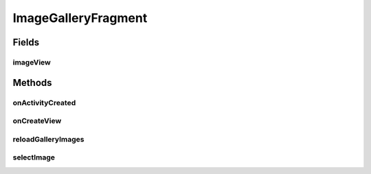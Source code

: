 .. java:import:: java.io File

.. java:import:: org.crs4.most.streaming.utils ImageDownloader

.. java:import:: org.crs4.most.visualization R

.. java:import:: android.app AlertDialog

.. java:import:: android.app Fragment

.. java:import:: android.content Context

.. java:import:: android.content DialogInterface

.. java:import:: android.content.res TypedArray

.. java:import:: android.graphics Color

.. java:import:: android.graphics.drawable Drawable

.. java:import:: android.os Bundle

.. java:import:: android.util Log

.. java:import:: android.view GestureDetector

.. java:import:: android.view Gravity

.. java:import:: android.view LayoutInflater

.. java:import:: android.view MotionEvent

.. java:import:: android.view View

.. java:import:: android.view ViewGroup

.. java:import:: android.view ViewGroup.LayoutParams

.. java:import:: android.widget AdapterView

.. java:import:: android.widget AdapterView.OnItemClickListener

.. java:import:: android.widget BaseAdapter

.. java:import:: android.widget Gallery

.. java:import:: android.widget ImageView

.. java:import:: android.widget LinearLayout

ImageGalleryFragment
====================

.. java:package:: org.crs4.most.visualization.image_gallery
   :noindex:

.. java:type:: public class ImageGalleryFragment extends Fragment

   This fragment allows you to embed in your activity an image gallery.

Fields
------
imageView
^^^^^^^^^

.. java:field::  LinearLayout imageView
   :outertype: ImageGalleryFragment

Methods
-------
onActivityCreated
^^^^^^^^^^^^^^^^^

.. java:method:: @Override public void onActivityCreated(Bundle savedInstanceState)
   :outertype: ImageGalleryFragment

onCreateView
^^^^^^^^^^^^

.. java:method:: @Override public View onCreateView(LayoutInflater inflater, ViewGroup container, Bundle savedInstanceState)
   :outertype: ImageGalleryFragment

   Called when the activity is first created.

reloadGalleryImages
^^^^^^^^^^^^^^^^^^^

.. java:method:: public void reloadGalleryImages()
   :outertype: ImageGalleryFragment

   Reloads the images contained in to the internal storage

selectImage
^^^^^^^^^^^

.. java:method:: public void selectImage(int imageIndex)
   :outertype: ImageGalleryFragment

   Select an image from the gallery, by index array

   :param imageIndex: the index of the image (the index 0 is the newest image)

